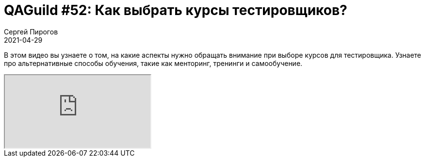 = QAGuild #52: Как выбрать курсы тестировщиков?
Сергей Пирогов
2021-04-29
:jbake-type: post
:jbake-tags: QAGuild, Youtube
:jbake-summary: Про выбор курсов
:jbake-status: published

В этом видео вы узнаете о том, на какие аспекты нужно обращать внимание при выборе курсов для тестировщика. Узнаете про альтернативные способы обучения, такие как менторинг, тренинги и самообучение.

++++
<div class="embed-responsive embed-responsive-16by9">
  <iframe class="embed-responsive-item" src="https://www.youtube.com/embed/bceDLtU1WhY" allowfullscreen></iframe>
</div>
++++